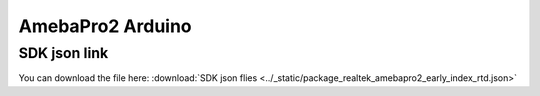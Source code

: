 AmebaPro2 Arduino
=================

SDK json link
-------------

.. _Download File:

You can download the file here:
:download:`SDK json flies <../_static/package_realtek_amebapro2_early_index_rtd.json>`
